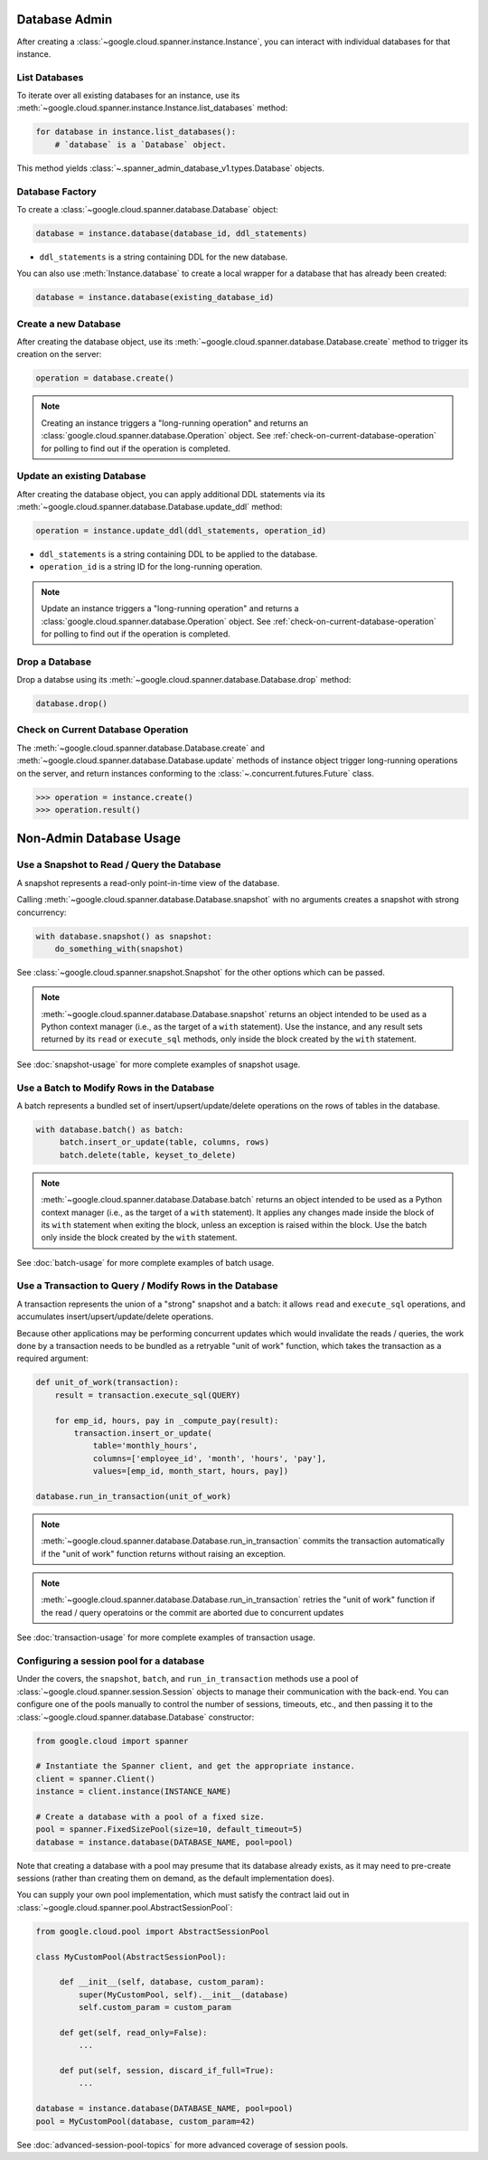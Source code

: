 Database Admin
==============

After creating a :class:`~google.cloud.spanner.instance.Instance`, you can
interact with individual databases for that instance.


List Databases
--------------

To iterate over all existing databases for an instance, use its
:meth:`~google.cloud.spanner.instance.Instance.list_databases` method:

.. code:: python

    for database in instance.list_databases():
        # `database` is a `Database` object.

This method yields :class:`~.spanner_admin_database_v1.types.Database`
objects.


Database Factory
----------------

To create a :class:`~google.cloud.spanner.database.Database` object:

.. code:: python

    database = instance.database(database_id, ddl_statements)

- ``ddl_statements`` is a string containing DDL for the new database.

You can also use :meth:`Instance.database` to create a local wrapper for
a database that has already been created:

.. code:: python

    database = instance.database(existing_database_id)


Create a new Database
---------------------

After creating the database object, use its
:meth:`~google.cloud.spanner.database.Database.create` method to
trigger its creation on the server:

.. code:: python

    operation = database.create()

.. note::

    Creating an instance triggers a "long-running operation" and
    returns an :class:`google.cloud.spanner.database.Operation`
    object.  See :ref:`check-on-current-database-operation` for polling
    to find out if the operation is completed.


Update an existing Database
---------------------------

After creating the database object, you can apply additional DDL statements
via its :meth:`~google.cloud.spanner.database.Database.update_ddl` method:

.. code:: python

    operation = instance.update_ddl(ddl_statements, operation_id)

- ``ddl_statements`` is a string containing DDL to be applied to
  the database.

- ``operation_id`` is a string ID for the long-running operation.

.. note::

    Update an instance triggers a "long-running operation" and
    returns a :class:`google.cloud.spanner.database.Operation`
    object.  See :ref:`check-on-current-database-operation` for polling
    to find out if the operation is completed.


Drop a Database
---------------

Drop a databse using its
:meth:`~google.cloud.spanner.database.Database.drop` method:

.. code:: python

    database.drop()


.. _check-on-current-database-operation:

Check on Current Database Operation
-----------------------------------

The :meth:`~google.cloud.spanner.database.Database.create` and
:meth:`~google.cloud.spanner.database.Database.update` methods of instance
object trigger long-running operations on the server, and return instances
conforming to the :class:`~.concurrent.futures.Future` class.

.. code:: python

    >>> operation = instance.create()
    >>> operation.result()


Non-Admin Database Usage
========================

Use a Snapshot to Read / Query the Database
-------------------------------------------

A snapshot represents a read-only point-in-time view of the database.

Calling :meth:`~google.cloud.spanner.database.Database.snapshot` with
no arguments creates a snapshot with strong concurrency:

.. code:: python

   with database.snapshot() as snapshot:
       do_something_with(snapshot)

See :class:`~google.cloud.spanner.snapshot.Snapshot` for the other options
which can be passed.

.. note::

   :meth:`~google.cloud.spanner.database.Database.snapshot` returns an
   object intended to be used as a Python context manager (i.e., as the
   target of a ``with`` statement).  Use the instance, and any result
   sets returned by its ``read`` or ``execute_sql`` methods, only inside
   the block created by the ``with`` statement.

See :doc:`snapshot-usage` for more complete examples of snapshot usage.

Use a Batch to Modify Rows in the Database
------------------------------------------

A batch represents a bundled set of insert/upsert/update/delete operations
on the rows of tables in the database.

.. code:: python

   with database.batch() as batch:
        batch.insert_or_update(table, columns, rows)
        batch.delete(table, keyset_to_delete)

.. note::

   :meth:`~google.cloud.spanner.database.Database.batch` returns an
   object intended to be used as a Python context manager (i.e., as the
   target of a ``with`` statement).  It applies any changes made inside
   the block of its ``with`` statement when exiting the block, unless an
   exception is raised within the block.  Use the batch only inside
   the block created by the ``with`` statement.

See :doc:`batch-usage` for more complete examples of batch usage.

Use a Transaction to Query / Modify Rows in the Database
--------------------------------------------------------

A transaction represents the union of a "strong" snapshot and a batch:
it allows ``read`` and ``execute_sql`` operations, and accumulates
insert/upsert/update/delete operations.

Because other applications may be performing concurrent updates which
would invalidate the reads / queries, the work done by a transaction needs
to be bundled as a retryable "unit of work" function, which takes the
transaction as a required argument:

.. code:: python

   def unit_of_work(transaction):
       result = transaction.execute_sql(QUERY)

       for emp_id, hours, pay in _compute_pay(result):
           transaction.insert_or_update(
               table='monthly_hours',
               columns=['employee_id', 'month', 'hours', 'pay'],
               values=[emp_id, month_start, hours, pay])

   database.run_in_transaction(unit_of_work)

.. note::

   :meth:`~google.cloud.spanner.database.Database.run_in_transaction`
   commits the transaction automatically if the "unit of work" function
   returns without raising an exception.

.. note::

   :meth:`~google.cloud.spanner.database.Database.run_in_transaction`
   retries the "unit of work" function if the read / query operatoins
   or the commit are aborted due to concurrent updates

See :doc:`transaction-usage` for more complete examples of transaction usage.

Configuring a session pool for a database
-----------------------------------------

Under the covers, the ``snapshot``, ``batch``, and ``run_in_transaction``
methods use a pool of :class:`~google.cloud.spanner.session.Session` objects
to manage their communication with the back-end.  You can configure
one of the pools manually to control the number of sessions, timeouts, etc.,
and then passing it to the :class:`~google.cloud.spanner.database.Database`
constructor:

.. code-block:: python

    from google.cloud import spanner

    # Instantiate the Spanner client, and get the appropriate instance.
    client = spanner.Client()
    instance = client.instance(INSTANCE_NAME)

    # Create a database with a pool of a fixed size.
    pool = spanner.FixedSizePool(size=10, default_timeout=5)
    database = instance.database(DATABASE_NAME, pool=pool)

Note that creating a database with a pool may presume that its database
already exists, as it may need to pre-create sessions (rather than creating
them on demand, as the default implementation does).

You can supply your own pool implementation, which must satisfy the
contract laid out in :class:`~google.cloud.spanner.pool.AbstractSessionPool`:

.. code-block:: python

   from google.cloud.pool import AbstractSessionPool

   class MyCustomPool(AbstractSessionPool):

        def __init__(self, database, custom_param):
            super(MyCustomPool, self).__init__(database)
            self.custom_param = custom_param

        def get(self, read_only=False):
            ...

        def put(self, session, discard_if_full=True):
            ...

   database = instance.database(DATABASE_NAME, pool=pool)
   pool = MyCustomPool(database, custom_param=42)

See :doc:`advanced-session-pool-topics` for more advanced coverage of
session pools.
